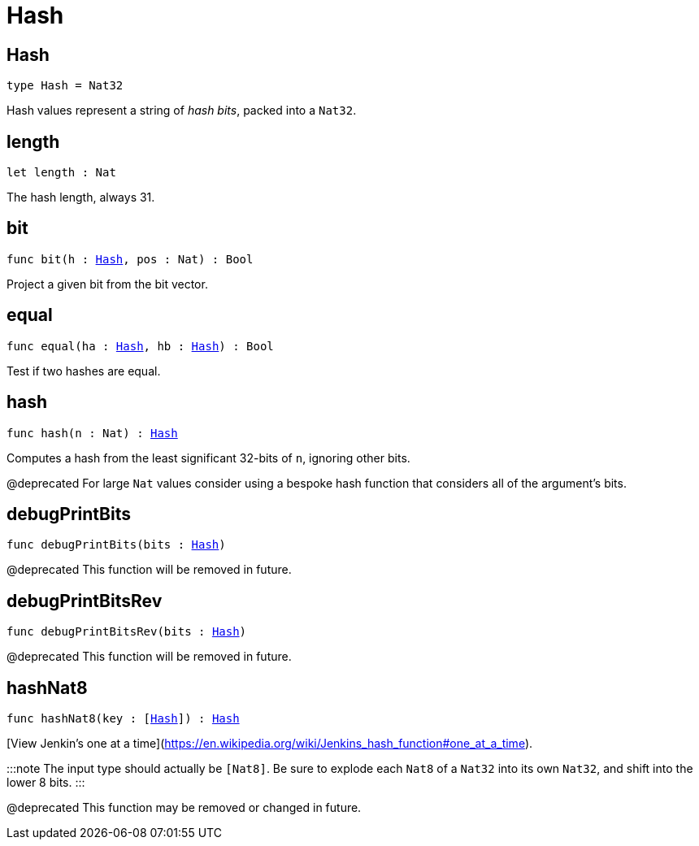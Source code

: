 [[module.Hash]]
= Hash

[[type.Hash]]
== Hash

[source.no-repl,motoko,subs=+macros]
----
type Hash = Nat32
----

Hash values represent a string of _hash bits_, packed into a `Nat32`.

[[length]]
== length

[source.no-repl,motoko,subs=+macros]
----
let length : Nat
----

The hash length, always 31.

[[bit]]
== bit

[source.no-repl,motoko,subs=+macros]
----
func bit(h : xref:#type.Hash[Hash], pos : Nat) : Bool
----

Project a given bit from the bit vector.

[[equal]]
== equal

[source.no-repl,motoko,subs=+macros]
----
func equal(ha : xref:#type.Hash[Hash], hb : xref:#type.Hash[Hash]) : Bool
----

Test if two hashes are equal.

[[hash]]
== hash

[source.no-repl,motoko,subs=+macros]
----
func hash(n : Nat) : xref:#type.Hash[Hash]
----

Computes a hash from the least significant 32-bits of `n`, ignoring other bits.

@deprecated For large `Nat` values consider using a bespoke hash function that considers all of the argument's bits.

[[debugPrintBits]]
== debugPrintBits

[source.no-repl,motoko,subs=+macros]
----
func debugPrintBits(bits : xref:#type.Hash[Hash])
----

@deprecated This function will be removed in future.

[[debugPrintBitsRev]]
== debugPrintBitsRev

[source.no-repl,motoko,subs=+macros]
----
func debugPrintBitsRev(bits : xref:#type.Hash[Hash])
----

@deprecated This function will be removed in future.

[[hashNat8]]
== hashNat8

[source.no-repl,motoko,subs=+macros]
----
func hashNat8(key : pass:[[]xref:#type.Hash[Hash]pass:[]]) : xref:#type.Hash[Hash]
----

[View Jenkin's one at a time](https://en.wikipedia.org/wiki/Jenkins_hash_function#one_at_a_time).

:::note
The input type should actually be `[Nat8]`.
Be sure to explode each `Nat8` of a `Nat32` into its own `Nat32`, and shift into the lower 8 bits.
:::

@deprecated This function may be removed or changed in future.

